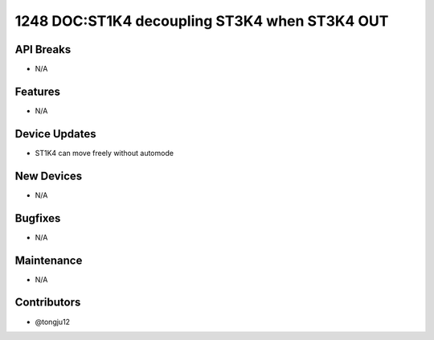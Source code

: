 1248 DOC:ST1K4 decoupling ST3K4 when ST3K4 OUT
#################

API Breaks
----------
- N/A

Features
--------
- N/A

Device Updates
--------------
- ST1K4 can move freely without automode

New Devices
-----------
- N/A

Bugfixes
--------
- N/A

Maintenance
-----------
- N/A

Contributors
------------
- @tongju12
